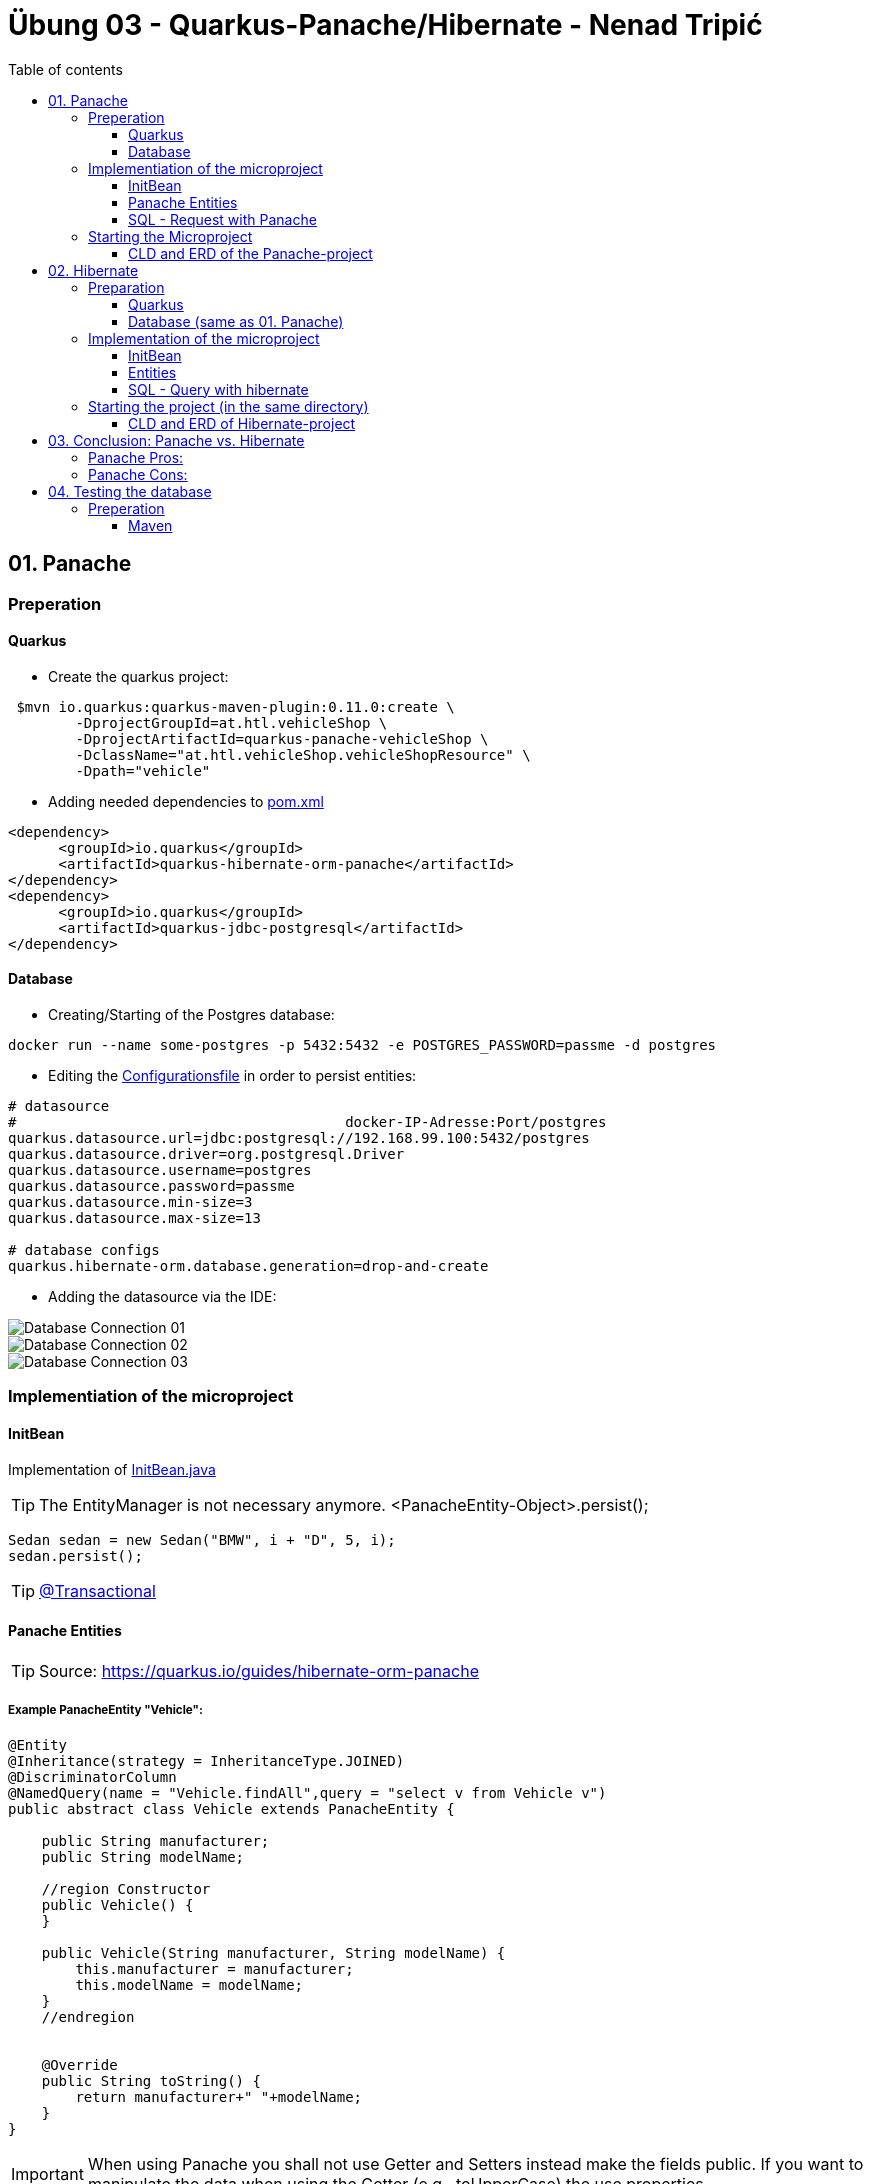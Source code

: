 = Übung 03 - Quarkus-Panache/Hibernate - Nenad Tripi&#x0107;
:toc:
:toc-title: Table of contents
:toclevels: 3

ifdef::env-github[]
:tip-caption: :bulb:
:note-caption: :information_source:
:important-caption: :heavy_exclamation_mark:
:caution-caption: :fire:
:warning-caption: :warning:
endif::[]

:source-highlighter: coderay


== 01. Panache
=== Preperation
==== Quarkus
* Create the quarkus project:
....
 $mvn io.quarkus:quarkus-maven-plugin:0.11.0:create \
        -DprojectGroupId=at.htl.vehicleShop \
        -DprojectArtifactId=quarkus-panache-vehicleShop \
        -DclassName="at.htl.vehicleShop.vehicleShopResource" \
        -Dpath="vehicle"
....

* Adding needed dependencies to link:\quarkus-panache-vehicleShop\pom.xml[pom.xml]
....
<dependency>
      <groupId>io.quarkus</groupId>
      <artifactId>quarkus-hibernate-orm-panache</artifactId>
</dependency>
<dependency>
      <groupId>io.quarkus</groupId>
      <artifactId>quarkus-jdbc-postgresql</artifactId>
</dependency>
....

==== Database

* Creating/Starting of the Postgres database:
....
docker run --name some-postgres -p 5432:5432 -e POSTGRES_PASSWORD=passme -d postgres
....

* Editing the  link:quarkus-panache-vehicleShop\src\main\resources\META-INF\microprofile-config.properties[Configurationsfile] in order to persist entities:
....
# datasource
#                                       docker-IP-Adresse:Port/postgres
quarkus.datasource.url=jdbc:postgresql://192.168.99.100:5432/postgres
quarkus.datasource.driver=org.postgresql.Driver
quarkus.datasource.username=postgres
quarkus.datasource.password=passme
quarkus.datasource.min-size=3
quarkus.datasource.max-size=13

# database configs
quarkus.hibernate-orm.database.generation=drop-and-create
....

* Adding the datasource via the IDE:

image::images/Database_Connection_01.jpg[]

image::images/Database_Connection_02.jpg[]

image::images/Database_Connection_03.jpg[]


=== Implementiation of the microproject

==== InitBean
Implementation of link:quarkus-panache-vehicleShop\src\main\java\at\htl\vehicleShop\business\InitBean.java[InitBean.java]

TIP: The EntityManager is not necessary anymore. <PanacheEntity-Object>.persist();
....
Sedan sedan = new Sedan("BMW", i + "D", 5, i);
sedan.persist();
....

TIP: link:https://quarkus.io/guides/hibernate-orm-panache#transactions[@Transactional]

==== Panache Entities
TIP: Source: https://quarkus.io/guides/hibernate-orm-panache

===== Example PanacheEntity "Vehicle":
....
@Entity
@Inheritance(strategy = InheritanceType.JOINED)
@DiscriminatorColumn
@NamedQuery(name = "Vehicle.findAll",query = "select v from Vehicle v")
public abstract class Vehicle extends PanacheEntity {
    
    public String manufacturer;
    public String modelName;

    //region Constructor
    public Vehicle() {
    }

    public Vehicle(String manufacturer, String modelName) {
        this.manufacturer = manufacturer;
        this.modelName = modelName;
    }
    //endregion


    @Override
    public String toString() {
        return manufacturer+" "+modelName;
    }
}
....

IMPORTANT: When using Panache you shall not use Getter and Setters instead make the fields public. If you want to manipulate the data when using the Getter (e.g. .toUpperCase) the use properties.

IMPORTANT: When using Panache you do not have to make yourself the Id property. Panache automatically implements this for you.

===== Inheritance with Panache

The Baseclass should extend PanacheEntity if all classes which extend the baseclasse should be a PanacheEntity as well.
....
@Entity
@NamedQuery(name = "Sedan.findAll",query = "SELECT s FROM Sedan s")
public class Sedan extends Vehicle {

    public int maxNumOfPassengers;
    public int horsepower;
....

Sedan will be persisted!


==== SQL - Request with Panache
....
System.err.println("------Print SEDANS------");
PanacheQuery<Sedan> sedanQuery = Sedan.findAll();
sedanQuery.list().forEach(s -> System.err.println(s.toString()));
....

IMPORTANT: According to this link:https://stackoverflow.com/a/23083900[StackOverflow-Answer] it is *IMPORTANT* to write the first letter of the tablename with a capitalletter the rest should be smallcaps.

=== Starting the Microproject
....
%mvn% compile quarkus:dev
....

==== CLD and ERD of the Panache-project
image::images/CLD.png[CLD]
image::images/ERD.png[ERD]


== 02. Hibernate
=== Preparation
==== Quarkus
* Create Quarkus-Project with:
....
  $mvn io.quarkus:quarkus-maven-plugin:0.11.0:create \
        -DprojectGroupId=at.htl.vehicleShop \
        -DprojectArtifactId=quarkus-hibernate-vehicleShop \
        -DclassName="at.htl.vehicleShop.vehicleShopResource" \
        -Dpath="vehicle"
....

* Adding the necessary dependencies 
link:\quarkus-hibernate-vehicleShop\pom.xml[pom.xml]
....
<dependency>
    <groupId>io.quarkus</groupId>
    <artifactId>quarkus-hibernate-orm</artifactId>
</dependency>
<dependency>
      <groupId>io.quarkus</groupId>
      <artifactId>quarkus-jdbc-postgresql</artifactId>
</dependency>
....

==== Database (same as 01. Panache)
* Create/Start of postgres database:
....
docker run --name some-postgres -p 5432:5432 -e POSTGRES_PASSWORD=passme -d postgres
....

* For persistence edit the link:quarkus-hibernate-vehicleShop\src\main\resources\META-INF\microprofile-config.properties[configurationsfile].

* Datasource in the IDE

=== Implementation of the microproject
TIP: Source: https://quarkus.io/guides/hibernate-orm

==== InitBean
Implementation of link:quarkus-hibernate-vehicleShop\src\main\java\at\htl\vehicleShop\business\InitBean.java[InitBean.java]

IMPORTANT: Here you must use an EntityManager <EntityManager>.persist(<Entity>); And must include link:https://quarkus.io/guides/hibernate-orm[@Transactional]

....
@ApplicationScoped
public class InitBean {

    @Inject
    EntityManager em;

    @Transactional
    void init(@Observes StartupEvent ev)
    {
        System.err.println("* Init started! *");
        //Creation of objects to persist
    }
}
....

==== Entities
===== Example Entity "Vehicle":
CAUTION: You have to implement a field for the ID and use getter and setter unlike in panache.
....
@Entity
@Inheritance(strategy = InheritanceType.JOINED)
@DiscriminatorColumn
@NamedQuery(name = "Vehicle.findAll", query = "select v from Vehicle v")
public abstract class Vehicle {

    @Id
    @GeneratedValue(strategy = GenerationType.IDENTITY)
    private Long Id;
    private String manufacturer;
    private String modelName;

    //region Constructor
    public Vehicle() {
    }

    public Vehicle(String manufacturer, String modelName) {
        this.manufacturer = manufacturer;
        this.modelName = modelName;
    }

    //endregion
    //region Getter and Setter
....

==== SQL - Query with hibernate
===== Get all sedans
* NamedQuery in the Class:
....
@Entity
@NamedQuery(name = "Sedan.findAll", query = "select s from Sedan s")
public class Sedan extends Vehicle {
....
* Use query:
....
System.err.println("------Print SEDANS------");
        TypedQuery<Sedan> sedanQuery =
                em.createNamedQuery("Sedan.findAll", Sedan.class);
        List<Sedan> sedanQueryResultList = sedanQuery.getResultList();
        sedanQueryResultList.forEach(sedan -> System.err.println(sedan.toString()));
....
* Prints:
....
------Print SEDANS------
BMW 120D, max. Passagiere:5, PS:120
BMW 220D, max. Passagiere:5, PS:220
BMW 320D, max. Passagiere:5, PS:320
BMW 420D, max. Passagiere:5, PS:420
BMW 520D, max. Passagiere:5, PS:520
BMW 620D, max. Passagiere:5, PS:620
BMW 720D, max. Passagiere:5, PS:720
BMW 820D, max. Passagiere:5, PS:820
....
IMPORTANT: This output shows that the inheritance is working as expected. The manufacturer and model are fields from the baseclass vehicle. *No JOIN is needed*.

=== Starting the project (in the same directory)
....
%mvn% compile quarkus:dev
....

==== CLD and ERD of Hibernate-project
The same as in panache above.

== 03. Conclusion: Panache vs. Hibernate
The projects I made are rather small and not really much to process or anything. That is why I am only going to compare the given technologies based on their simplicity.

==== Panache Pros:

* No ID field is needed - does it for you in the background
* SQL Statements are much easier because you do not need an EM anymore
** e.g.: <Entity>.findAll() and <Entity>.find()
* EntityManager is not needed anymore
* My opinion: it is easier to understand

==== Panache Cons:
* Little to none documentation
* Maybe not so far like hibernate
* Easier to learn
* When you have troubles you can not really look up on the internet because it is not commonly used


== 04. Testing the database

TIP: Source: https://assertj.github.io/doc

=== Preperation
==== Maven
* Adding the needed dependencies link:\quarkus-panache-vehicleShop\pom.xml[pom.xml]
....
<dependency>
  <groupId>org.assertj</groupId>
  <artifactId>assertj-core</artifactId>
  <!-- use 2.9.1 for Java 7 projects -->
  <version>3.14.0</version>
  <scope>test</scope>
</dependency>
....